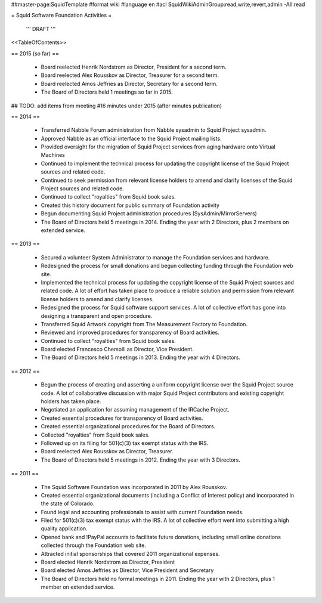 ##master-page:SquidTemplate
#format wiki
#language en
#acl SquidWikiAdminGroup:read,write,revert,admin -All:read

= Squid Software Foundation Activities =

 ''' DRAFT '''

<<TableOfContents>>

== 2015 (so far) ==

 * Board reelected Henrik Nordstrom as Director, President for a second term.
 * Board reelected Alex Rousskov as Director, Treasurer for a second term.
 * Board reelected Amos Jeffries as Director, Secretary for a second term.
 * The Board of Directors held 1 meetings so far in 2015.

## TODO: add items from meeting #16 minutes under 2015 (after minutes publication)

== 2014 ==

 * Transferred Nabble Forum administration from Nabble sysadmin to Squid Project sysadmin.
 * Approved Nabble as an official interface to the Squid Project mailing lists.
 * Provided oversight for the migration of Squid Project services from aging hardware onto Virtual Machines
 * Continued to implement the technical process for updating the copyright license of the Squid Project sources and related code.
 * Continued to seek permission from relevant license holders to amend and clarify licenses of the Squid Project sources and related code.
 * Continued to collect "royalties" from Squid book sales.
 * Created this history document for public summary of Foundation activity
 * Begun documenting Squid Project administration procedures (SysAdmin/MirrorServers)
 * The Board of Directors held 5 meetings in 2014. Ending the year with 2 Directors, plus 2 members on extended service.

== 2013 ==

 * Secured a volunteer System Administrator to manage the Foundation services and hardware.
 * Redesigned the process for small donations and begun collecting funding through the Foundation web site.
 * Implemented the technical process for updating the copyright license of the Squid Project sources and related code. A lot of effort has taken place to produce a reliable solution and permission from relevant license holders to amend and clarify licenses.
 * Redesigned the process for Squid software support services. A lot of collective effort has gone into designing a transparent and open procedure.
 * Transferred Squid Artwork copyright from The Measurement Factory to Foundation.
 * Reviewed and improved procedures for transparency of Board activities.
 * Continued to collect "royalties" from Squid book sales.
 * Board elected Francesco Chemolli as Director, Vice President.
 * The Board of Directors held 5 meetings in 2013. Ending the year with 4 Directors.

== 2012 ==

 * Begun the process of creating and asserting a uniform copyright license over the Squid Project source code. A lot of collaborative discussion with major Squid Project contributors and existing copyright holders has taken place.
 * Negotiated an application for assuming management of the IRCache Project.
 * Created essential procedures for transparency of Board activities.
 * Created essential organizational procedures for the Board of Directors.
 * Collected "royalties" from Squid book sales.
 * Followed up on its filing for 501(c)(3) tax exempt status with the IRS.
 * Board reelected Alex Rousskov as Director, Treasurer.
 * The Board of Directors held 5 meetings in 2012. Ending the year with 3 Directors.

== 2011 ==

 * The Squid Software Foundation was incorporated in 2011 by Alex Rousskov.
 * Created essential organizational documents (including a Conflict of Interest policy) and incorporated in the state of Colorado.
 * Found legal and accounting professionals to assist with current Foundation needs.
 * Filed for 501(c)(3) tax exempt status with the IRS. A lot of collective effort went into submitting a high quality application.
 * Opened bank and !PayPal accounts to facilitate future donations, including small online donations collected through the Foundation web site.
 * Attracted initial sponsorships that covered 2011 organizational expenses.
 * Board elected Henrik Nordstrom as Director, President
 * Board elected Amos Jeffries as Director, Vice President and Secretary
 * The Board of Directors held no formal meetings in 2011. Ending the year with 2 Directors, plus 1 member on extended service.
